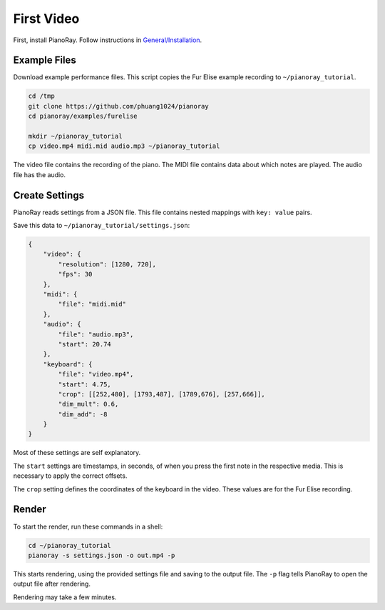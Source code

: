 First Video
===========

First, install PianoRay. Follow instructions in
`General/Installation <../general/install.html>`__.

Example Files
-------------

Download example performance files. This script copies the Fur Elise example
recording to ``~/pianoray_tutorial``.

.. code-block:: bash

   cd /tmp
   git clone https://github.com/phuang1024/pianoray
   cd pianoray/examples/furelise

   mkdir ~/pianoray_tutorial
   cp video.mp4 midi.mid audio.mp3 ~/pianoray_tutorial

The video file contains the recording of the piano. The MIDI file contains
data about which notes are played. The audio file has the audio.

Create Settings
---------------

PianoRay reads settings from a JSON file. This file contains nested mappings
with ``key: value`` pairs.

Save this data to ``~/pianoray_tutorial/settings.json``:

.. code-block:: bash

   {
       "video": {
           "resolution": [1280, 720],
           "fps": 30
       },
       "midi": {
           "file": "midi.mid"
       },
       "audio": {
           "file": "audio.mp3",
           "start": 20.74
       },
       "keyboard": {
           "file": "video.mp4",
           "start": 4.75,
           "crop": [[252,480], [1793,487], [1789,676], [257,666]],
           "dim_mult": 0.6,
           "dim_add": -8
       }
   }

Most of these settings are self explanatory.

The ``start`` settings are timestamps, in seconds, of when you press the first
note in the respective media. This is necessary to apply the correct offsets.

The ``crop`` setting defines the coordinates of the keyboard in the video.
These values are for the Fur Elise recording.

Render
------

To start the render, run these commands in a shell:

.. code-block:: bash

   cd ~/pianoray_tutorial
   pianoray -s settings.json -o out.mp4 -p

This starts rendering, using the provided settings file and saving to the
output file. The ``-p`` flag tells PianoRay to open the output file after
rendering.

Rendering may take a few minutes.
